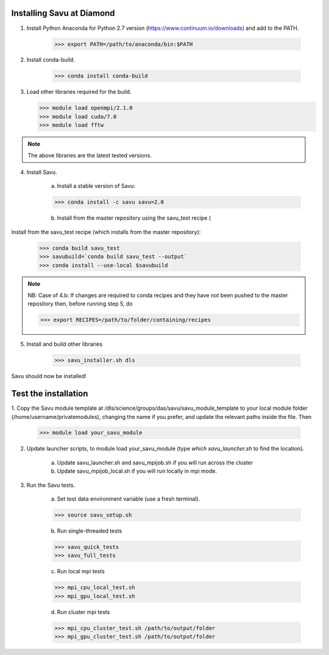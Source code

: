 Installing Savu at Diamond
==========================

1. Install Python Anaconda for Python 2.7 version (https://www.continuum.io/downloads) and add to the PATH.

    >>> export PATH=/path/to/anaconda/bin:$PATH
    
2. Install conda-build.

    >>> conda install conda-build

3.  Load other libraries required for the build.

    >>> module load openmpi/2.1.0
    >>> module load cuda/7.0
    >>> module load fftw

.. note:: The above libraries are the latest tested versions.


4. Install Savu.

    a. Install a stable version of Savu:

    >>> conda install -c savu savu=2.0

    b. Install from the master repository using the savu_test recipe (

Install from the savu_test recipe (which installs from the master repository):

    >>> conda build savu_test
    >>> savubuild=`conda build savu_test --output`
    >>> conda install --use-local $savubuild


.. note:: NB: Case of 4.b: If changes are required to conda recipes and they have not
    been pushed to the master repository then, before running step 5, do

    >>> export RECIPES=/path/to/folder/containing/recipes


5. Install and build other libraries

    >>> savu_installer.sh dls

Savu should now be installed!


Test the installation
=====================

1. Copy the Savu module template at /dls/science/groups/das/savu/savu_module_template
to your local module folder (/home/username/privatemodules), changing the name if
you prefer, and update the relevant paths inside the file. Then

    >>> module load your_savu_module


2. Update launcher scripts, to module load your_savu_module (type `which savu_launcher.sh` to find the location).

    a. Update savu_launcher.sh and savu_mpijob.sh if you will run across the cluster

    b. Update savu_mpijob_local.sh if you will run locally in mpi mode.


3. Run the Savu tests.

    a. Set test data environment variable (use a fresh terminal).

    >>> source savu_setup.sh

    b. Run single-threaded tests

    >>> savu_quick_tests
    >>> savu_full_tests
    
    c. Run local mpi tests

    >>> mpi_cpu_local_test.sh
    >>> mpi_gpu_local_test.sh

    d. Run cluster mpi tests

    >>> mpi_cpu_cluster_test.sh /path/to/output/folder
    >>> mpi_gpu_cluster_test.sh /path/to/output/folder

